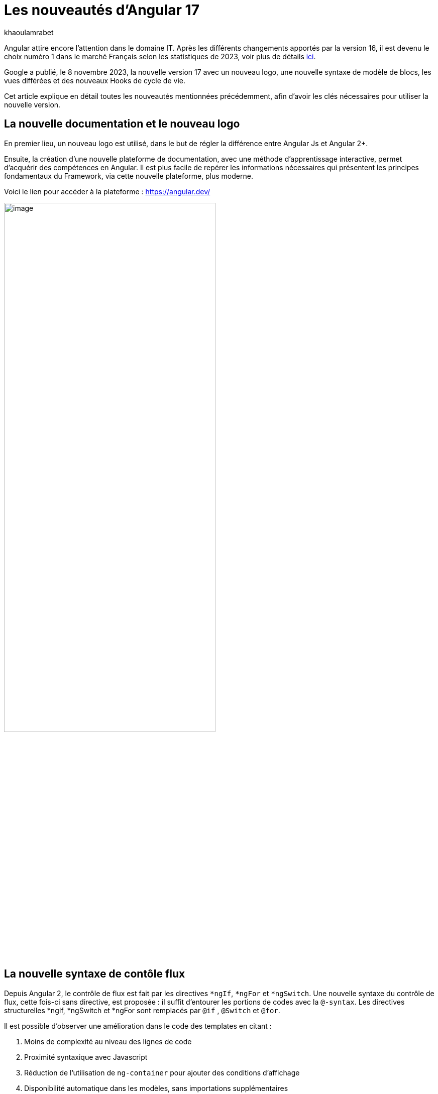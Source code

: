 :showtitle:
:page-navtitle: Les nouveautés d'Angular 17
:page-excerpt: Google a publié, le 8 novembre 2023, la nouvelle version 17 avec un nouveau logo, une nouvelle syntaxe de contrôle de flux, les vues différées et des nouveaux Hooks pour le cycle de vie.
:layout: post
:author: khaoulamrabet
:page-tags: [Angular, Angular17, control Flow, lazy loading blocs, Signal, Hydratation par défaut, Hooks, le signal Input()]
:page-vignette: angular17.png
:page-categories: [Developpement, News]

= Les nouveautés d'Angular 17

Angular attire encore l’attention dans le domaine IT. Après les différents changements apportés par la version 16, il est devenu le choix numéro 1 dans le marché Français selon les statistiques de 2023, voir plus de détails  https://blog.dyma.fr/quel-framework-choisir-angular-vue-js-ou-react/amp/[ici^].

Google a publié, le 8 novembre 2023, la nouvelle version 17 avec un nouveau logo, une nouvelle syntaxe de modèle de blocs, les vues différées et des nouveaux Hooks de cycle de vie.  

Cet article explique en détail toutes les nouveautés mentionnées précédemment, afin d'avoir les clés nécessaires pour utiliser la nouvelle version.

== La nouvelle documentation et le nouveau logo 

En premier lieu, un nouveau logo est utilisé, dans le but de régler la différence entre Angular Js et Angular 2+. 

Ensuite, la création d'une nouvelle plateforme de documentation, avec une méthode d'apprentissage interactive, permet d'acquérir des compétences en Angular. Il est plus facile de repérer les informations nécessaires qui présentent les principes fondamentaux du Framework, via cette nouvelle plateforme, plus moderne.

Voici le lien pour accéder à la plateforme : https://angular.dev/ 

image::khaoulamrabet/plateforme.png[image,width=70%,align="center"]

== La nouvelle syntaxe de contôle flux

Depuis Angular 2, le contrôle de flux est fait par les directives `*ngIf`, `*ngFor` et `*ngSwitch`.
Une nouvelle syntaxe du contrôle de flux, cette fois-ci sans directive, est proposée : il suffit d'entourer les portions de codes avec la `@-syntax`.
Les directives structurelles *ngIf, *ngSwitch et *ngFor sont remplacés par `@if` , `@Switch` et `@for`. 

Il est possible d'observer une amélioration dans le code des templates en citant :

. Moins de complexité au niveau des lignes de code
. Proximité syntaxique avec Javascript
. Réduction de l’utilisation de `ng-container` pour ajouter des conditions d’affichage
. Disponibilité automatique dans les modèles, sans importations supplémentaires

Nous allons explorer en détail les nouvelles syntaxes de `@if`, `@for` et `@switch`.

=== La syntaxe `@if`

`@if` permet un rendu conditionnel dans les templates. La nouvelle version apporte une simplification majeure, qui est définie par rapport à la clause `Else` de la directive `*ngIf`. En plus de ça, le flux de contrôle actuel rend également plus simple l'utilisation de `@else`.

[source,html]
----
  @if (user.role === 'ADMIN' ) {
   <app-add-user></app-add-user>
  }
  @else {
   <p>
     Contactez votre administrateur pour pouvoir ajouter un nouvel utilisateur
   </p>
  }
----
=== La syntaxe `@Switch` 

Avec la nouvelle syntaxe, l’ajout de cas supplémentaires peuvent être mieux distingués et plus lisibles.

[source,html]
----
   @switch (user.role) {
    @case ('ADMIN') {
      <app-add-user></app-add-user>
    }
    @case ('MANAGER') {
      <app-add-product></app-add-product>
    }
    @default {
      <p>Vous n\'avez pas l\'accés à créer un nouvel utilisateur ou produit.</p>
    }
  }
----

=== La syntaxe `@for`

Nous constatons souvent des problèmes de performance lors du chargement des éléments d’une liste, à chaque traitement effectué sur une partie de la liste, en raison du manque de `@trackBy` dans `*ngFor`. 

La nouvelle syntaxe de `track` est bien plus facile à utiliser puisqu'il s'agit simplement d'une expression, plutôt que d'une méthode dans la classe du composant.

En plus, `@for` dispose également d'un raccourci pour les collections sans élément, via un `@empty` qui est un bloc facultatif.

[source,html,typescript]
----
  @for (user of users(); track user) {
    <div class="item">
      <p>First Name: {{user.firstName}} </p>
      <p>last name: {{user.lastName}}</p>
      <p>Phone: {{user.phone}}</p>
    </div>
  } @empty {
    <p>Aucun Utilisateur ajouté.</p>
  }
----
=== La migration vers Angular 17

Pour avoir cette syntaxe dans nos applications existantes, juste après l’installation d’``angular/core@17``, il suffit de lancer la commande  `ng g @angular/core:control-flow` qui permet automatiquement de mettre en place cette nouvelle syntaxe dans nos Templates.

== Le lazy loading des Templates

Le lazy loading est une technique recommandée dans le développement web moderne. Elle permet de ne charger que les ressources nécessaires lors de l’interaction avec l’utilisateur.

Angular a introduit ce concept avec les routes où on ne pourra changer que les modules nécessaires à la page actuelle. La bonne nouvelle de cette version est le chargement différé dans le Template. En respectant les conditions, cette fonctionnalité permet de charger le contenu d'un bloc de Template de manière différée. 

Le `@defer` englobe le bloc des éléments DOM à charger une fois que les conditions sont bien remplies.

=== Un exemple avec `@defer`

[source,html]
----
@defer (on immediate) { // <1>
  
  <app-add-product></app-add-product>

}
----

<1> Le composant `app-add-product` sera chargé dans la page immédiatement, une fois que le navigateur aura terminé le rendu.
`immediate` est un trigger qui va être déclenché en interaction avec le client.

=== Les triggers de `@defer` 

Pour déclencher un bloc `@defer`, il faut utiliser l’un de ces déclencheurs dans la condition :

* `Viewport`: le changement sera déclenché lorsque l’utilisateur scrolle jusqu’au bloc

* `Idle`: déclenche le chargement différé une fois que le navigateur aura atteint un état d'inactivité (détecté à l'aide de l'api `requestIdleCallbackAPI` sous le capot)

* `Interaction`: déclenche le bloc différé lorsque l'utilisateur interagit avec l'élément spécifié via des événements `click` ou `keydown`

* `Hover`:  déclenche un chargement différé lorsque la souris a survolé la zone de déclenchement. Les événements utilisés pour cela sont `mouseenter` et `focusin`

* `Immediate`: déclenche immédiatement le chargement différé, une fois que le client a terminé le rendu

* `Timer(x)`: se déclenche après une durée spécifiée. La durée est obligatoire et peut être précisée en `ms` ou `s`

=== Les autres Blocs 

On va lister les ensembles de directives qui peuvent définir des autres blocs avant de déclencher le bloc principal de `@defer` :

* `@placeholder`: il s'agit d'un bloc facultatif qui déclare le contenu à afficher avant le déclenchement du bloc principal. Il accepte un paramètre facultatif pour spécifier la durée minimale pendant laquelle cet espace réservé doit être affiché

* `@loading` : ce bloc, facultatif, permet de déclarer le contenu qui sera affiché lors du chargement

* `@error`: ce bloc permet de déclarer le contenu qui sera affiché en cas d'échec du chargement

Ce nouveau mécanisme permet de rendre plus rapide le chargement des pages web, en s'occupant uniquement des ressources nécessaires.

=== Un exemple avec différents blocs de lazy loading : 

[source,html,typescript]
----
<div class="content">
  <app-add-user able="true"></app-add-user>
</div>
<h4>List of Users added by {{surname}} ! </h4>

@defer (on timer(2000)) { // <3>

  @for (user of users(); track user) {
    <div class="item">
      <p>First Name: {{user.firstName}} </p>
      <p>last name: {{user.lastName}}</p>
      <p>Phone: {{user.phone}}</p>
    </div>
  } @empty {
    <p>No users added!.</p>
  }

} @placeholder (minimum 1000) { // <1>

    <span>Here , bloc users added</span>

} @loading (minimum 1000) { // <2>

    <ng-container *skeleton="true ; repeat: users()?.length; height: '20px'; width: '200px'" /> 

} @error { // <4>

    <p class="text-red-500">Something went wrong...</p>
}
----
Le rendu côté navigateur est le suivant, en respectant l'ordre d'affichage de ses différents blocs :

<1> En premier lieu, l'affichage de message de bloc `@placeholder`
<2> Après 1000 ms, le `skeleton` sera rendu dans la page
<3> Après 2000 ms, le principal bloc de `@defer` sera changé
<4> En cas d'erreur de chargement, le `@error` est déclenché

== Les nouveaux Hooks: 

Les nouvelles fonctions de cycle de vie d'Angular `afterRender` et `afterNextRender` permettent de sauvegarder un rappel de rendu à lancer une fois qu'Angular a terminé de restituer tous les éléments de la page dans le DOM.

* `afterNextRender`: s'utilise si vous avez besoin de lire ou d'écrire manuellement des informations de mise en page, telles que la taille ou l'emplacement. Elle remplace `AfterViewInit`

* `afterRender`: s'exécute après chaque détection de changement, comme `OnChanges`

[source,typescript]
----
@Component({
  selector: 'app-user',
  templateUrl: './user.component.html',
  styleUrls: ['./user.component.scss'],
  
})
export class UserComponent {
  @Input() surname?: string;
  userService = inject(UserService);
  users: Signal<User[] | undefined> = toSignal (this.userService.getUsers());
  
  constructor() {
      afterNextRender(() => { 
        this.users()?.push({firstName: 'Khaoula', lastName: 'Mrabet', role: 'ADMIN'})
    });
  }
}
----

== Les signaux

Les Signaux sont désormais stables en version 17, vous pouvez donc les utiliser sans crainte de changements ultérieurs trop impactant.

Nous utilisons le décorateur `@Input` dans le projet Angular pour passer des variables de composant parent au composant fils. Maintenant, nous avons la possibilité d'utiliser à la place de `@Input`, le signal avec `input()` pour assurer une communication plus réactive. 

En utilisant le signal `input()`, il est possible de dériver l'entrée sans implémenter la fonction `ngOnchanges`. Le traitement peut être effectué dans le constructeur avec le trigger `effect()`.

=== Le composant parent

[source,typescript]
----
@Component({
  selector: 'app-user',
  template: `<app-add-user [surnameAdmin]="surname()"></app-add-user>`,  // <2>
  styleUrls: ['./user.component.scss'], 
  
})
export class UserComponent {
  surname = input<string>(); // <1>
  userService = inject(UserService);
  users: Signal<User[] | undefined> = toSignal (this.userService.getUsers());
  admin = signal(this.surname);
} 
----

<1> Déclarer le surname en tant que Signal input : variable qu'on récupère de route et que l'on va envoyer au composant fils `Add user`.

<2> Intégrer le composant `Add user` dans le template de composant parent en envoyant la valeur du signal `surname()`.

=== Le composant fils

[source,typescript]
----
@Component({
  selector: 'app-add-user',
  template: `@if (surnameAdmin()) {
              <span> You have access to this feature</span>
            }`,
  styleUrls: ['./add-user.component.scss']
})
export class AddUserComponent {
  surnameAdmin = input<string>(); // <1>
  userService = inject(UserService);
}
----
<1> Déclarer le signal input entrant `surnameAdmin` dans le composant fils pour l'afficher dans le template. Cette valeur vient du composant parent.

== Les autres nouveautés 

=== Le nouveau Package SSR (Server side render)

L'hydratation a été l'élément essentiel dans la version 16 d'Angular grâce à l'amélioration de la détection de chargement de DOM. La nouveauté de cette version est d'ajouter un package `angular/ssr` pour activer le SSR sans avoir à installer `Angular Universal`.

Nous avons la possibilité d'utiliser la technique SSR dans les nouvelles applications créées, en utilisant les deux options suivantes : 

* Option 1 : en lançant la commande `ng new my-app` : Angular cli demande d’utiliser SSR/SSG / Prerendring , on pourra choisir `SSR`.

* Option 2: en ajoutant l’option directement au niveau de la commande `ng new my-app --ssr`.

Pour Ajouter l’hydratation dans nos applications existantes, il suffit de lancer : `ng add angular/ssr`.

=== L'API View transitions

La transition entre les interfaces est assurée avec l'API `View transitions`. Le routeur d’Angular supporte le nouvelle API View Transition afin que vous puissiez contrôler les animations de transitions entre les routes.

Vous pouvez ajouter cette fonctionnalité à votre application dès aujourd'hui, en la configurant dans la déclaration du fournisseur du routeur lors du bootstrap :

[source,typescript]
----
bootstrapApplication(MyApp, {providers: [
  provideRouter(routes, withViewTransitions()),
]});
----

=== Le nouvel Application Builder 

Jusqu'à présent, `Webpack` était la solution par défaut pour Angular.

Mais de nouveaux outils plus rapides sont venus le challenger `ESBuild` et `vite`. Dans la version 17 d'Angular, ces deux outils sont automatiquement ajoutés en remplacement de Webpack.

Cela implique que vos builds (ng serve et ng build) seront bien plus rapides qu'auparavant. On parle d’un facteur de 2 à 4 !

=== La nouvelle directive Image : `NgOptimizedImage`

Pour la première fois, une directive améliore les performances de chargement des images.

Avec son Selector `ngSrc`, le navigateur ne charge que les images que lorsqu’elles entrent dans le viewport.

[source,typescript]
----
@Component({
  selector: 'app-user',
  imports:[NgOptimizedImage],
  standalone: true
  template: `@for (user of users(); track user) {
    <img [ngSrc]="user.photo">
  }`,
  styleUrls: ['./user.component.scss'],
  
})
export class UserComponent {
  surname = input<string>();
  userService = inject(UserService);
  users: Signal<User[] | undefined> = toSignal (this.userService.getUsers());
} 
----

== Conclusion

Angular 17 apporte un grand changement sur la manière de développer les templates, avec la nouvelle syntaxe de flux et des blocs différés.
 
Google intègre de nouvelles fonctionnalités de signalisation d'une version à l'autre pour améliorer la réactivité. 

Les développeurs utilisent des signaux permettant de gagner du temps sur le codage et d'être pertinents dans la détection des changements de statut des composants cibles.

Dans la prochaine version, attendez-vous à de nombreuses évolutions dans la réactivité basée sur `signal`, le rendu hybride et le parcours d'apprentissage d'Angular.
